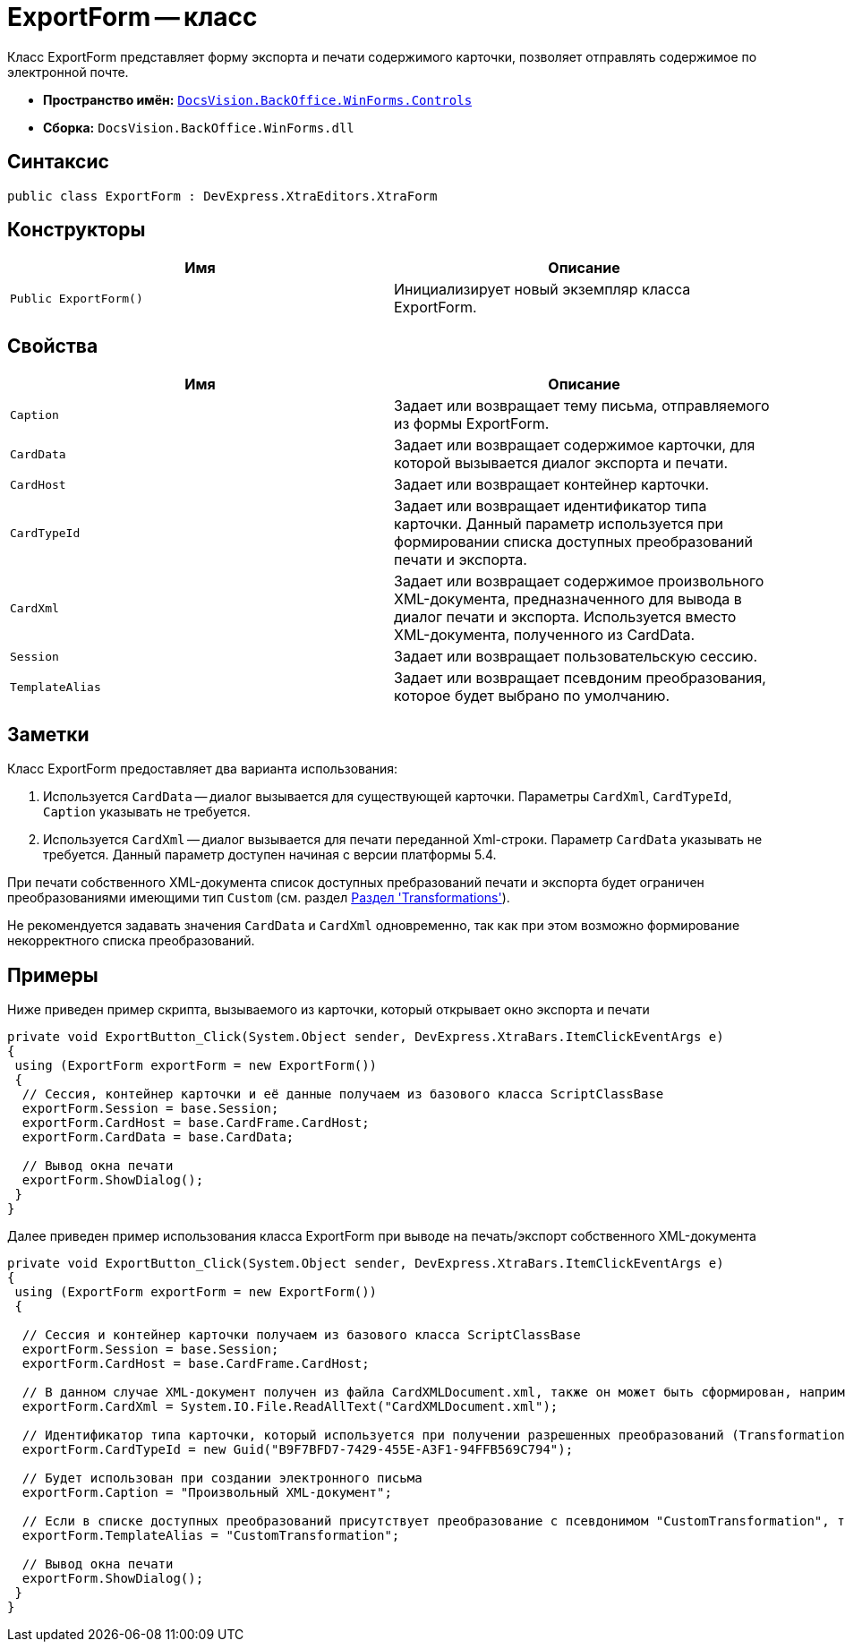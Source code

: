= ExportForm -- класс

Класс ExportForm представляет форму экспорта и печати содержимого карточки, позволяет отправлять содержимое по электронной почте.

* *Пространство имён:* `xref:api/DocsVision/BackOffice/WinForms/Controls/Controls_NS.adoc[DocsVision.BackOffice.WinForms.Controls]`
* *Сборка:* `DocsVision.BackOffice.WinForms.dll`

== Синтаксис

[source,csharp]
----
public class ExportForm : DevExpress.XtraEditors.XtraForm
----

== Конструкторы

[cols=",",options="header"]
|===
|Имя |Описание
|`Public ExportForm()` |Инициализирует новый экземпляр класса ExportForm.
|===

== Свойства

[cols=",",options="header"]
|===
|Имя |Описание
|`Caption` |Задает или возвращает тему письма, отправляемого из формы ExportForm.
|`CardData` |Задает или возвращает содержимое карточки, для которой вызывается диалог экспорта и печати.
|`CardHost` |Задает или возвращает контейнер карточки.
|`CardTypeId` |Задает или возвращает идентификатор типа карточки. Данный параметр используется при формировании списка доступных преобразований печати и экспорта.
|`CardXml` |Задает или возвращает содержимое произвольного XML-документа, предназначенного для вывода в диалог печати и экспорта. Используется вместо XML-документа, полученного из CardData.
|`Session` |Задает или возвращает пользовательскую сессию.
|`TemplateAlias` |Задает или возвращает псевдоним преобразования, которое будет выбрано по умолчанию.
|===

== Заметки

Класс ExportForm предоставляет два варианта использования:

. Используется `CardData` -- диалог вызывается для существующей карточки. Параметры `CardXml`, `CardTypeId`, `Caption` указывать не требуется.
. Используется `CardXml` -- диалог вызывается для печати переданной Xml-строки. Параметр `CardData` указывать не требуется. Данный параметр доступен начиная с версии платформы 5.4.

При печати собственного XML-документа список доступных пребразований печати и экспорта будет ограничен преобразованиями имеющими тип `Custom` (см. раздел xref:solutions/cards/scheme/transformations.adoc[Раздел 'Transformations']).

Не рекомендуется задавать значения `CardData` и `CardXml` одновременно, так как при этом возможно формирование некорректного списка преобразований.

== Примеры

Ниже приведен пример скрипта, вызываемого из карточки, который открывает окно экспорта и печати

[source,csharp]
----
private void ExportButton_Click(System.Object sender, DevExpress.XtraBars.ItemClickEventArgs e)
{
 using (ExportForm exportForm = new ExportForm())
 {
  // Сессия, контейнер карточки и её данные получаем из базового класса ScriptClassBase
  exportForm.Session = base.Session;
  exportForm.CardHost = base.CardFrame.CardHost;
  exportForm.CardData = base.CardData;

  // Вывод окна печати
  exportForm.ShowDialog();
 }
}
----

Далее приведен пример использования класса ExportForm при выводе на печать/экспорт собственного XML-документа

[source,csharp]
----
private void ExportButton_Click(System.Object sender, DevExpress.XtraBars.ItemClickEventArgs e)
{
 using (ExportForm exportForm = new ExportForm())
 {

  // Сессия и контейнер карточки получаем из базового класса ScriptClassBase
  exportForm.Session = base.Session;
  exportForm.CardHost = base.CardFrame.CardHost;

  // В данном случае XML-документ получен из файла CardXMLDocument.xml, также он может быть сформирован, например, при помощи XmlDocument
  exportForm.CardXml = System.IO.File.ReadAllText("CardXMLDocument.xml");

  // Идентификатор типа карточки, который используется при получении разрешенных преобразований (Transformation)
  exportForm.CardTypeId = new Guid("B9F7BFD7-7429-455E-A3F1-94FFB569C794");

  // Будет использован при создании электронного письма
  exportForm.Caption = "Произвольный XML-документ";

  // Если в списке доступных преобразований присутствует преобразование с псевдонимом "CustomTransformation", то оно будет выбрано по умолчанию
  exportForm.TemplateAlias = "CustomTransformation";

  // Вывод окна печати
  exportForm.ShowDialog();
 }
}       
----
